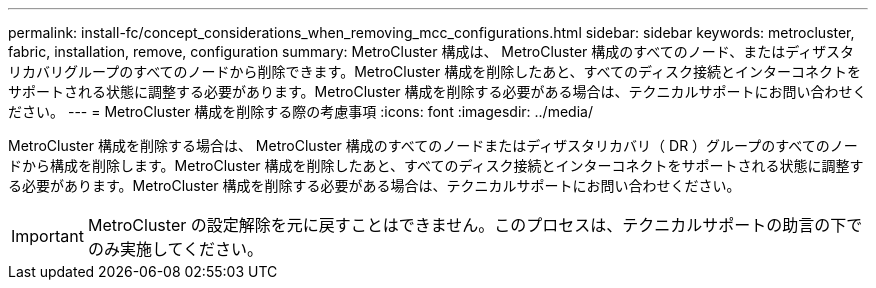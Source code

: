 ---
permalink: install-fc/concept_considerations_when_removing_mcc_configurations.html 
sidebar: sidebar 
keywords: metrocluster, fabric, installation, remove, configuration 
summary: MetroCluster 構成は、 MetroCluster 構成のすべてのノード、またはディザスタリカバリグループのすべてのノードから削除できます。MetroCluster 構成を削除したあと、すべてのディスク接続とインターコネクトをサポートされる状態に調整する必要があります。MetroCluster 構成を削除する必要がある場合は、テクニカルサポートにお問い合わせください。 
---
= MetroCluster 構成を削除する際の考慮事項
:icons: font
:imagesdir: ../media/


[role="lead"]
MetroCluster 構成を削除する場合は、 MetroCluster 構成のすべてのノードまたはディザスタリカバリ（ DR ）グループのすべてのノードから構成を削除します。MetroCluster 構成を削除したあと、すべてのディスク接続とインターコネクトをサポートされる状態に調整する必要があります。MetroCluster 構成を削除する必要がある場合は、テクニカルサポートにお問い合わせください。


IMPORTANT: MetroCluster の設定解除を元に戻すことはできません。このプロセスは、テクニカルサポートの助言の下でのみ実施してください。
